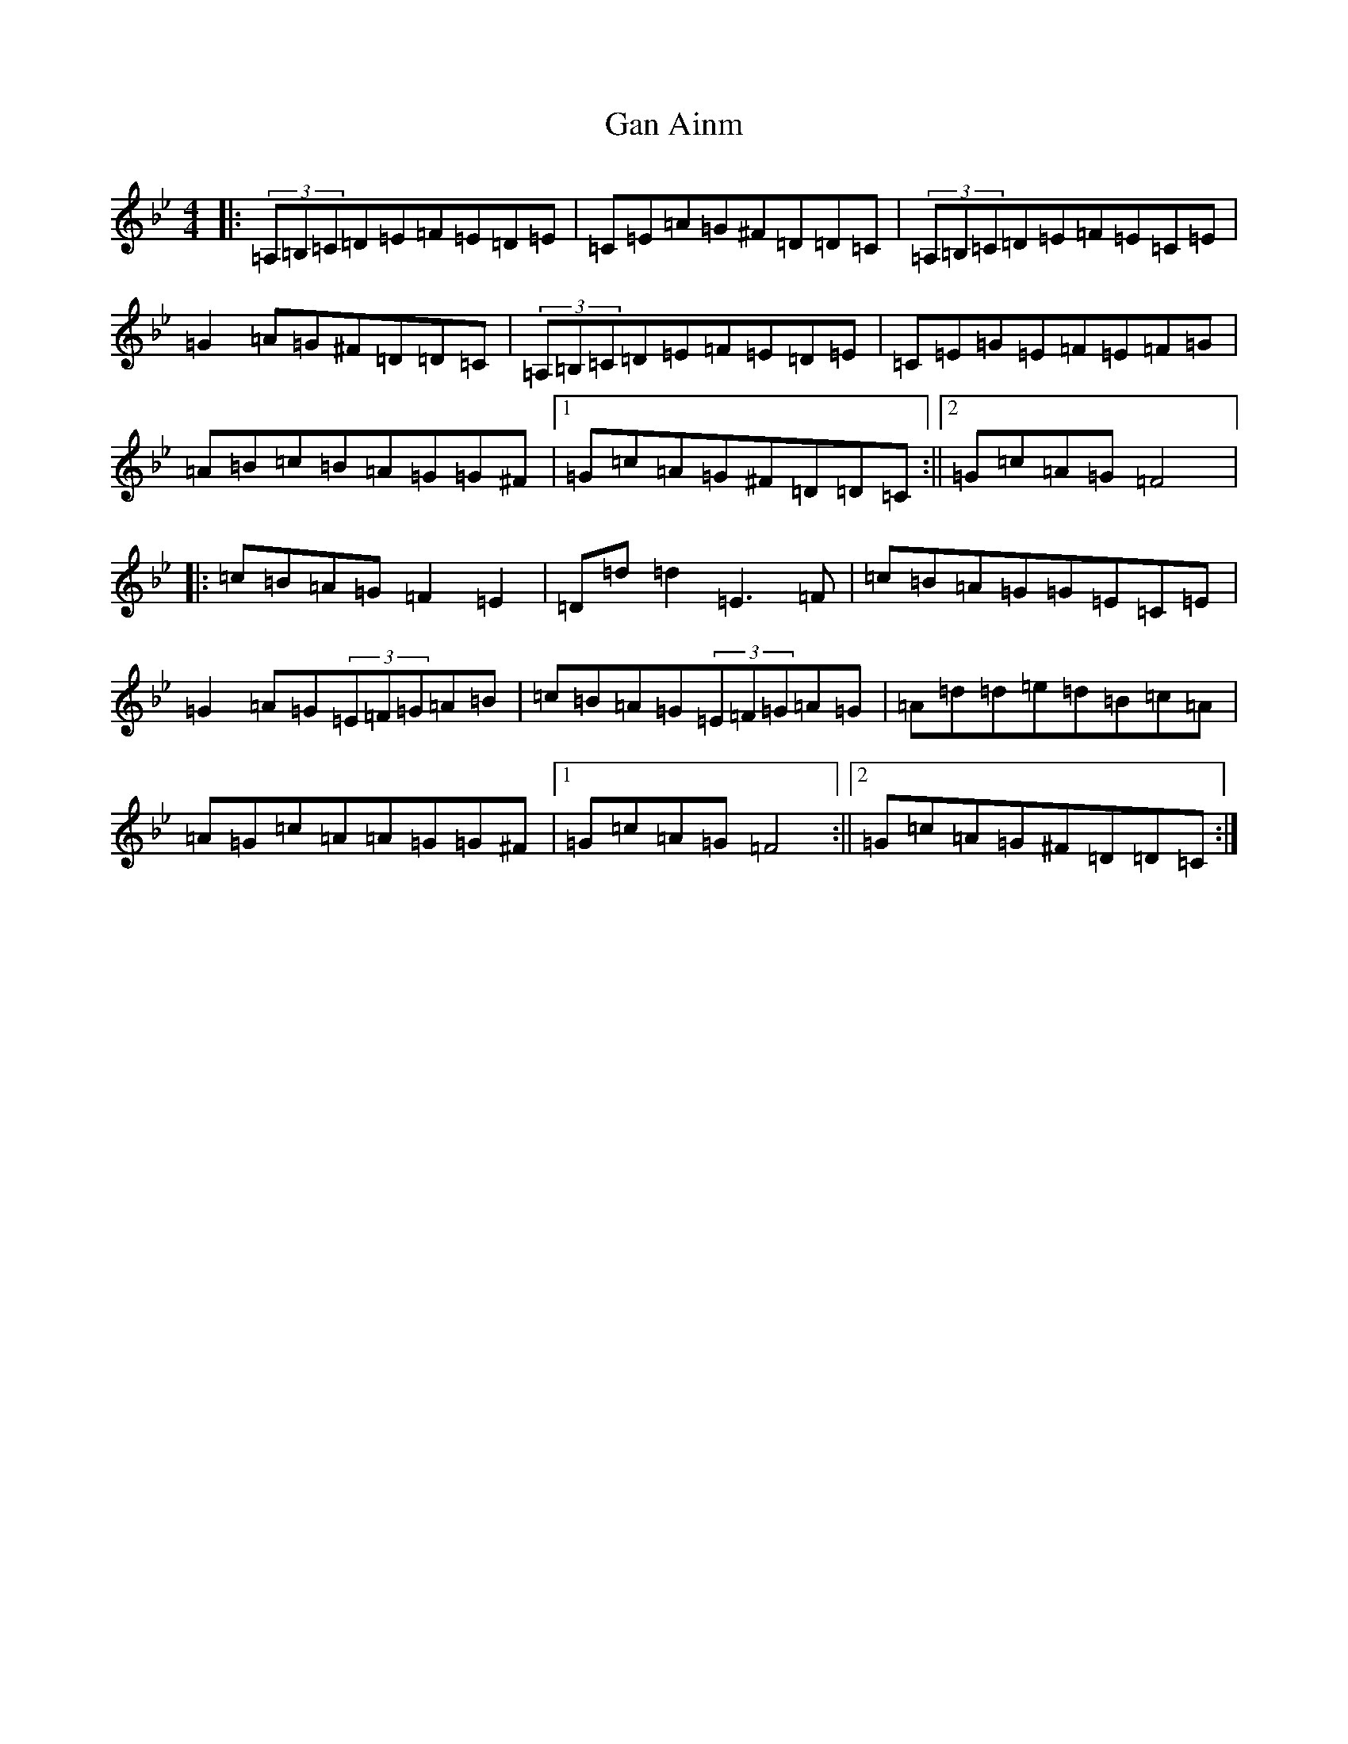 X: 7581
T: Gan Ainm
S: https://thesession.org/tunes/13013#setting22374
Z: A Dorian
R: reel
M:4/4
L:1/8
K: C Dorian
|:(3=A,=B,=C=D=E=F=E=D=E|=C=E=A=G^F=D=D=C|(3=A,=B,=C=D=E=F=E=C=E|=G2=A=G^F=D=D=C|(3=A,=B,=C=D=E=F=E=D=E|=C=E=G=E=F=E=F=G|=A=B=c=B=A=G=G^F|1=G=c=A=G^F=D=D=C:||2=G=c=A=G=F4|:=c=B=A=G=F2=E2|=D=d=d2=E3=F|=c=B=A=G=G=E=C=E|=G2=A=G(3=E=F=G=A=B|=c=B=A=G(3=E=F=G=A=G|=A=d=d=e=d=B=c=A|=A=G=c=A=A=G=G^F|1=G=c=A=G=F4:||2=G=c=A=G^F=D=D=C:|